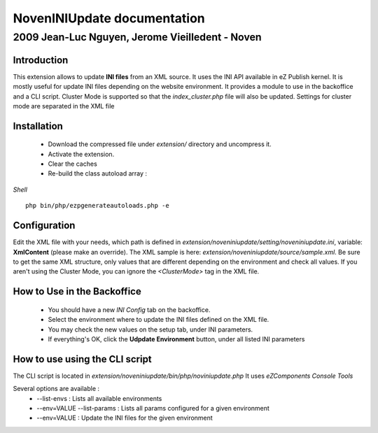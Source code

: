 ==============================
 NovenINIUpdate documentation 
==============================

--------------------------------------------------
 2009 Jean-Luc Nguyen, Jerome Vieilledent - Noven
--------------------------------------------------

Introduction
============

This extension allows to update **INI files** from an XML source. It uses the INI API available in eZ Publish kernel. It is mostly useful for update INI files depending on the website environment.
It provides a module to use in the backoffice and a CLI script.
Cluster Mode is supported so that the *index_cluster.php* file will also be updated. Settings for cluster mode are separated in the XML file


Installation
============

  - Download the compressed file under *extension/* directory and uncompress it.
  - Activate the extension.
  - Clear the caches
  - Re-build the class autoload array :

*Shell*
::
  php bin/php/ezpgenerateautoloads.php -e


Configuration
=============

Edit the XML file with your needs, which path is defined in *extension/noveniniupdate/setting/noveniniupdate.ini*, variable: **XmlContent** (please make an override). 
The XML sample is here: *extension/noveniniupdate/source/sample.xml*.
Be sure to get the same XML structure, only values that are different depending on the environment and check all values.
If you aren't using the Cluster Mode, you can ignore the *<ClusterMode>* tag in the XML file.


How to Use in the Backoffice
============================

  - You should have a new *INI Config* tab on the backoffice.
  - Select the environment where to update the INI files defined on the XML file.
  - You may check the new values on the setup tab, under INI parameters.
  - If everything's OK, click the **Udpdate Environment** button, under all listed INI parameters


How to use using the CLI script
===============================

The CLI script is located in *extension/noveniniupdate/bin/php/noviniupdate.php*
It uses *eZComponents Console Tools*

Several options are available :
  * --list-envs : Lists all available environments
  * --env=VALUE --list-params : Lists all params configured for a given environment
  * --env=VALUE : Update the INI files for the given environment
